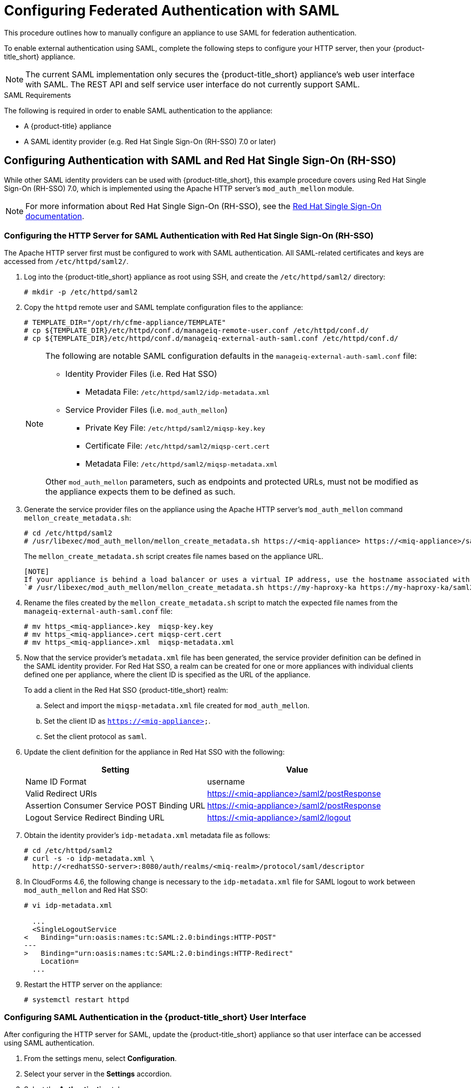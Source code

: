 [[SAML]]
= Configuring Federated Authentication with SAML
//= External Authentication Using SAML

This procedure outlines how to manually configure an appliance to use SAML for federation authentication. 

To enable external authentication using SAML, complete the following steps to configure your HTTP server, then your {product-title_short} appliance.

[NOTE]
====
The current SAML implementation only secures the {product-title_short} appliance’s web user interface with SAML. The REST API and self service user interface do not currently support SAML.
====

.SAML Requirements

The following is required in order to enable SAML authentication to the appliance:

* A {product-title} appliance
* A SAML identity provider (e.g. Red Hat Single Sign-On (RH-SSO) 7.0 or later)


== Configuring Authentication with SAML and Red Hat Single Sign-On (RH-SSO)

While other SAML identity providers can be used with {product-title_short}, this example procedure covers using Red Hat Single Sign-On (RH-SSO) 7.0, which is implemented using the Apache HTTP server's `mod_auth_mellon` module.

[NOTE]
====
For more information about Red Hat Single Sign-On (RH-SSO), see the https://access.redhat.com/products/red-hat-single-sign-on[Red Hat Single Sign-On documentation].
====


[[configure-apache-SAML]]
=== Configuring the HTTP Server for SAML Authentication with Red Hat Single Sign-On (RH-SSO)

The Apache HTTP server first must be configured to work with SAML authentication. All SAML-related certificates and keys are accessed from `/etc/httpd/saml2/`.

. Log into the {product-title_short} appliance as root using SSH, and create the `/etc/httpd/saml2/` directory:
+
------
# mkdir -p /etc/httpd/saml2
------
+
. Copy the `httpd` remote user and SAML template configuration files to the appliance:
+
------
# TEMPLATE_DIR="/opt/rh/cfme-appliance/TEMPLATE"
# cp ${TEMPLATE_DIR}/etc/httpd/conf.d/manageiq-remote-user.conf /etc/httpd/conf.d/
# cp ${TEMPLATE_DIR}/etc/httpd/conf.d/manageiq-external-auth-saml.conf /etc/httpd/conf.d/
------
+
[NOTE]
====
The following are notable SAML configuration defaults in the `manageiq-external-auth-saml.conf` file:

* Identity Provider Files (i.e. Red Hat SSO)
** Metadata File: `/etc/httpd/saml2/idp-metadata.xml`

* Service Provider Files (i.e. `mod_auth_mellon`)
** Private Key File: `/etc/httpd/saml2/miqsp-key.key`
** Certificate File: `/etc/httpd/saml2/miqsp-cert.cert`
** Metadata File: `/etc/httpd/saml2/miqsp-metadata.xml`

Other `mod_auth_mellon` parameters, such as endpoints and protected URLs, must not be modified as the appliance expects them to be defined as such.
====
+
. Generate the service provider files on the appliance using the Apache HTTP server's `mod_auth_mellon` command `mellon_create_metadata.sh`:
+
----
# cd /etc/httpd/saml2
# /usr/libexec/mod_auth_mellon/mellon_create_metadata.sh https://<miq-appliance> https://<miq-appliance>/saml2
----
+
The `mellon_create_metadata.sh` script creates file names based on the appliance URL.
+
----
[NOTE]
If your appliance is behind a load balancer or uses a virtual IP address, use the hostname associated with the VIP. For example:
`# /usr/libexec/mod_auth_mellon/mellon_create_metadata.sh https://my-haproxy-ka https://my-haproxy-ka/saml2`
----
+
. Rename the files created by the `mellon_create_metadata.sh` script to match the expected file names from the `manageiq-external-auth-saml.conf` file:
+
----
# mv https_<miq-appliance>.key  miqsp-key.key
# mv https_<miq-appliance>.cert miqsp-cert.cert
# mv https_<miq-appliance>.xml  miqsp-metadata.xml
----
+
. Now that the service provider's `metadata.xml` file has been generated, the service provider definition can be defined in the SAML identity provider.
For Red Hat SSO, a realm can be created for one or more appliances with individual clients defined one per appliance, where the client ID is specified as the URL of the appliance.
+
To add a client in the Red Hat SSO {product-title_short} realm:
+
.. Select and import the `miqsp-metadata.xml` file created for `mod_auth_mellon`.
.. Set the client ID as `https://<miq-appliance>`.
.. Set the client protocol as `saml`.
+
. Update the client definition for the appliance in Red Hat SSO with the following:
+
[options="header"]
|=========================================================================================
| Setting                                     | Value
| Name ID Format                              | username
| Valid Redirect URIs                         | https://<miq-appliance>/saml2/postResponse
| Assertion Consumer Service POST Binding URL | https://<miq-appliance>/saml2/postResponse
| Logout Service Redirect Binding URL         | https://<miq-appliance>/saml2/logout
|=========================================================================================
+
. Obtain the identity provider’s `idp-metadata.xml` metadata file as follows:
+
----
# cd /etc/httpd/saml2
# curl -s -o idp-metadata.xml \
  http://<redhatSSO-server>:8080/auth/realms/<miq-realm>/protocol/saml/descriptor
----
+
. In CloudForms 4.6, the following change is necessary to the `idp-metadata.xml` file for SAML logout to work between `mod_auth_mellon` and Red Hat SSO:
+
----
# vi idp-metadata.xml

  ...
  <SingleLogoutService
<   Binding="urn:oasis:names:tc:SAML:2.0:bindings:HTTP-POST"
---
>   Binding="urn:oasis:names:tc:SAML:2.0:bindings:HTTP-Redirect"
    Location=
  ...
----
+
. Restart the HTTP server on the appliance:
+
----
# systemctl restart httpd
----


[[configure-appliance-UI-SAML]]
=== Configuring SAML Authentication in the {product-title_short} User Interface

After configuring the HTTP server for SAML, update the {product-title_short} appliance so that user interface can be accessed using SAML authentication.

. From the settings menu, select *Configuration*. 
. Select your server in the *Settings* accordion.
. Select the *Authentication* tab.
. Select a *Session Timeout* to set the period of inactivity before a user is logged out of the console.
. Set the mode to *External (httpd)*.
. Check *Enable SAML*. This enables the SAML login button on the appliance login screen, then redirects to the SAML protected page for authentication, and supports the SAML logout process.
. Check *Enable Single Sign-On*. With this option enabled, initial access to the appliance's user interface redirects to the SAML identity provider authentication screen. Logging out from the appliance returns the user to the appliance login screen, allowing them to log in as `admin` unless *Disable Local Login* is also checked.
. Optional: Check *Disable Local Login* to disable the `admin` login to appliance and only allow SAML based authentication. Note that if there are issues with the identity provider or you require `admin` access to the appliance, you cannot log in through the appliance login screen until you re-enable local login as described in xref:re-enable-local-login[].
. Check *Get User Groups from External Authentication (httpd)*.
. Click *Save*.

[IMPORTANT]
====
Ensure the user’s groups are created on the appliance and appropriate roles are assigned to those groups. See _SAML Assertions_ in xref:saml-assertions[] for more information on the parameters used by the {product-title_short} appliance.

For example, to configure user groups from your SAML identity provider to work with {product-title_short}:

  . In your SAML identity provider, specify your existing user groups in similar format to the following: `REMOTE_USER_GROUPS=Administrators;CloudAdministrators;Users`
  . On your {product-title_short} appliance, create the equivalent groups. See https://access.redhat.com/documentation/en-us/red_hat_cloudforms/4.6/html-single/general_configuration/#creating-a-user-group[Creating a User Group] in _General Configuration_.
  . On your {product-title_short} appliance, assign EVM roles to the groups. See https://access.redhat.com/documentation/en-us/red_hat_cloudforms/4.6/html-single/general_configuration/#creating-a-role[Creating a Role] in _General Configuration_.
====

Complete the above steps on each appliance in the settings menu, then navigate to menu:Configuration[Access Control].

You can now log into your {product-title_short} appliance using your SAML credentials.

[[saml-assertions]]
== SAML Assertions

To authenticate to the {product-title_short} appliance using SAML, the following remote user parameters are looked at by the appliance upon a successful login and redirect from the identity provider. These parameters are used by the appliance to obtain group authentication information.


[options="header",cols="<2,<1",width="70%"]
|==============================================
| HTTP Environment           | SAML Assertion
| REMOTE_USER                | username
| REMOTE_USER_EMAIL          | email
| REMOTE_USER_FIRSTNAME      | firstname
| REMOTE_USER_LASTNAME       | lastname
| REMOTE_USER_FULLNAME       | fullname
| REMOTE_USER_GROUPS         | groups
|==============================================

For Red Hat SSO, the above SAML assertions can be defined for the appliance client in Red Hat SSO as mappers.

[options="header",cols="<1,<2,<1,<1"]
|============================================================================
| Name       | Category                  | Type           | Property
| username   | AttributeStatement Mapper | User Property  | username
| email      | AttributeStatement Mapper | User Property  | email
| firstname  | AttributeStatement Mapper | User Property  | firstName
| lastname   | AttributeStatement Mapper | User Property  | lastName
| fullname   | AttributeStatement Mapper | User Attribute | fullName
| groups     | Group Mapper              | Group List     | groups
|============================================================================

[IMPORTANT]
====
The `fullName` attribute was not available in the default database as of this writing and was added as a user attribute.
====



[[re-enable-local-login]]
== Re-enabling Local Login _(Optional)_

If you disabled local login in the {product-title_short} user interface but need the ability to log in as `admin`, you can re-enable local login using one of the following methods:

.Re-enabling Local Login from the Appliance User Interface

This method requires the identity provider to be available, and the ability to log in as a user with enough administrative privileges to update {product-title_short} authentication settings.

. Log in to the appliance user interface as the administrative user.
. From the settings menu, select menu:Configuration[Authentication].
. Uncheck *Disable Local Login*.
. Click *Save*.

.Re-enabling Local Login from the Appliance Console:

. Use SSH to log into the appliance as `root`.
. Run the `appliance_console` command.
. Select *Update External Authentication Options*.
. Select *Enable Local Login*.
. Apply the updates.

Alternatively, log into the appliance as root using SSH, and run the following command:

----
# appliance_console_cli --extauth-opts local_login_disabled=false
----
